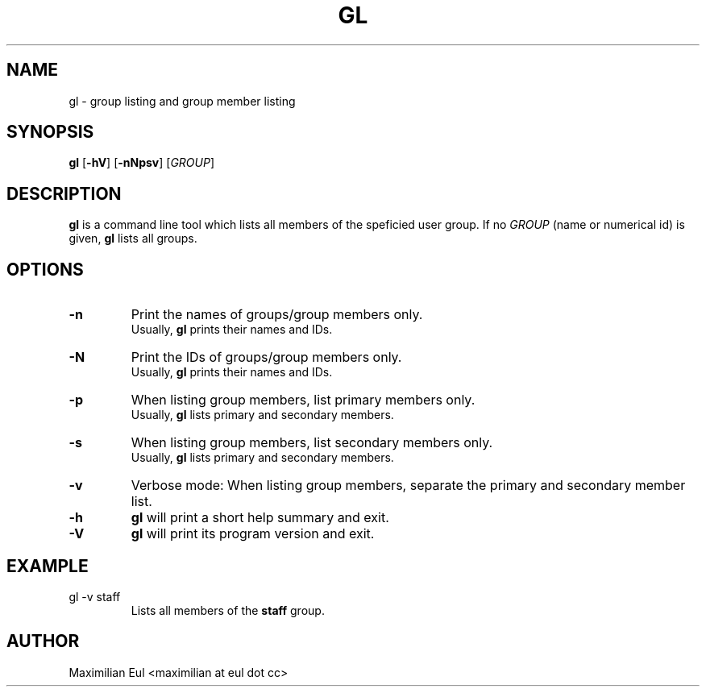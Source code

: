 .TH GL "1" "September 2015" "gl 1.3" ""

.SH NAME
gl \- group listing and group member listing
.SH SYNOPSIS
\fBgl\fR
[\fB-hV\fR]
[\fB-nNpsv\fR]
[\fIGROUP\fR]
.SH DESCRIPTION
\fBgl\fR is a command line tool which lists all members of the speficied user group.
If no \fIGROUP\fR (name or numerical id) is given, \fBgl\fR lists all groups.
.SH OPTIONS
.TP
.B \-n
Print the names of groups/group members only.
.br
Usually, \fBgl\fR prints their names and IDs.
.TP
.B \-N
Print the IDs of groups/group members only.
.br
Usually, \fBgl\fR prints their names and IDs.
.TP
.B \-p
When listing group members, list primary members only.
.br
Usually, \fBgl\fR lists primary and secondary members.
.TP
.B \-s
When listing group members, list secondary members only.
.br
Usually, \fBgl\fR lists primary and secondary members.
.TP
.B \-v
Verbose mode:
When listing group members, separate the primary and secondary member list.
.TP
.B \-h
\fBgl\fR will print a short help summary and exit.
.TP
.B \-V
\fBgl\fR will print its program version and exit.
.SH EXAMPLE
.TP
gl -v staff
Lists all members of the \fBstaff\fR group.
.SH AUTHOR
Maximilian Eul <maximilian at eul dot cc>
